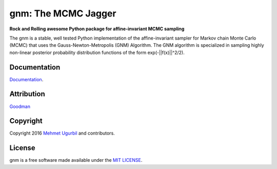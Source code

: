 gnm: The MCMC Jagger 
====================

**Rock and Rolling awesome Python package for affine-invariant MCMC sampling**

The gnm is a stable, well tested Python implementation of the affine-invariant sampler for Markov chain Monte Carlo (MCMC) that uses the Gauss-Newton-Metropolis (GNM) Algorithm. The GNM algorithm is specialized in sampling highly non-linear posterior probability distribution functions of the form exp(-||f(x)||^2/2). 

Documentation
-------------

Documentation_.

.. _Documentation: http://cims.nyu.edu/~mu388/gnm/

Attribution
-----------

Goodman_

.. _Goodman: http://www.math.nyu.edu/faculty/goodman/

Copyright
---------

Copyright 2016 `Mehmet Ugurbil`_ and contributors.

.. _Mehmet Ugurbil: http://www.cims.nyu.edu/~mu388


License
-------

gnm is a free software made available under the `MIT LICENSE`_.

.. _MIT LICENSE: LICENSE.rst
